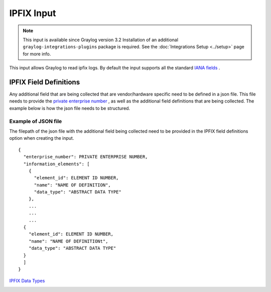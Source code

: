 .. _ipfix_input:

***********
IPFIX Input
***********

.. note:: This input is available since Graylog version 3.2 Installation of an additional ``graylog-integrations-plugins`` package is required. See the :doc:`Integrations Setup <../setup>` page for more info.

This input allows Graylog to read ipfix logs. By default the input supports all the standard `IANA fields <https://www.iana.org/assignments/ipfix/ipfix.xhtml>`_ .

IPFIX Field Definitions
=======================
Any additional field that are being collected that are vendor/hardware specific need to be defined in a json file.
This file needs to provide the `private enterprise number <https://www.iana.org/assignments/enterprise-numbers/enterprise-numbers>`_ , as well as the additional field definitions that are being collected.
The example below is how the json file needs to be structured.

Example of JSON file
^^^^^^^^^^^^^^^^^^^^
The filepath of the json file with the additional field being collected need to be provided in the IPFIX field definitions option when creating the input.

::

  {
    "enterprise_number": PRIVATE ENTERPRISE NUMBER,
    "information_elements": [
      {
        "element_id": ELEMENT ID NUMBER,
        "name": "NAME OF DEFINITION",
        "data_type": "ABSTRACT DATA TYPE"
      },
      ...
      ...
      ...
    {
      "element_id": ELEMENT ID NUMBER,
      "name": "NAME OF DEFINITIONt",
      "data_type": "ABSTRACT DATA TYPE"
    }
    ]
  }

`IPFIX Data Types <https://www.iana.org/assignments/ipfix/ipfix.xhtml#ipfix-information-element-data-types>`_

.. image:: /images/ipfix_data_types.png
    :width: 500


.. image:: /images/ipfix.png



